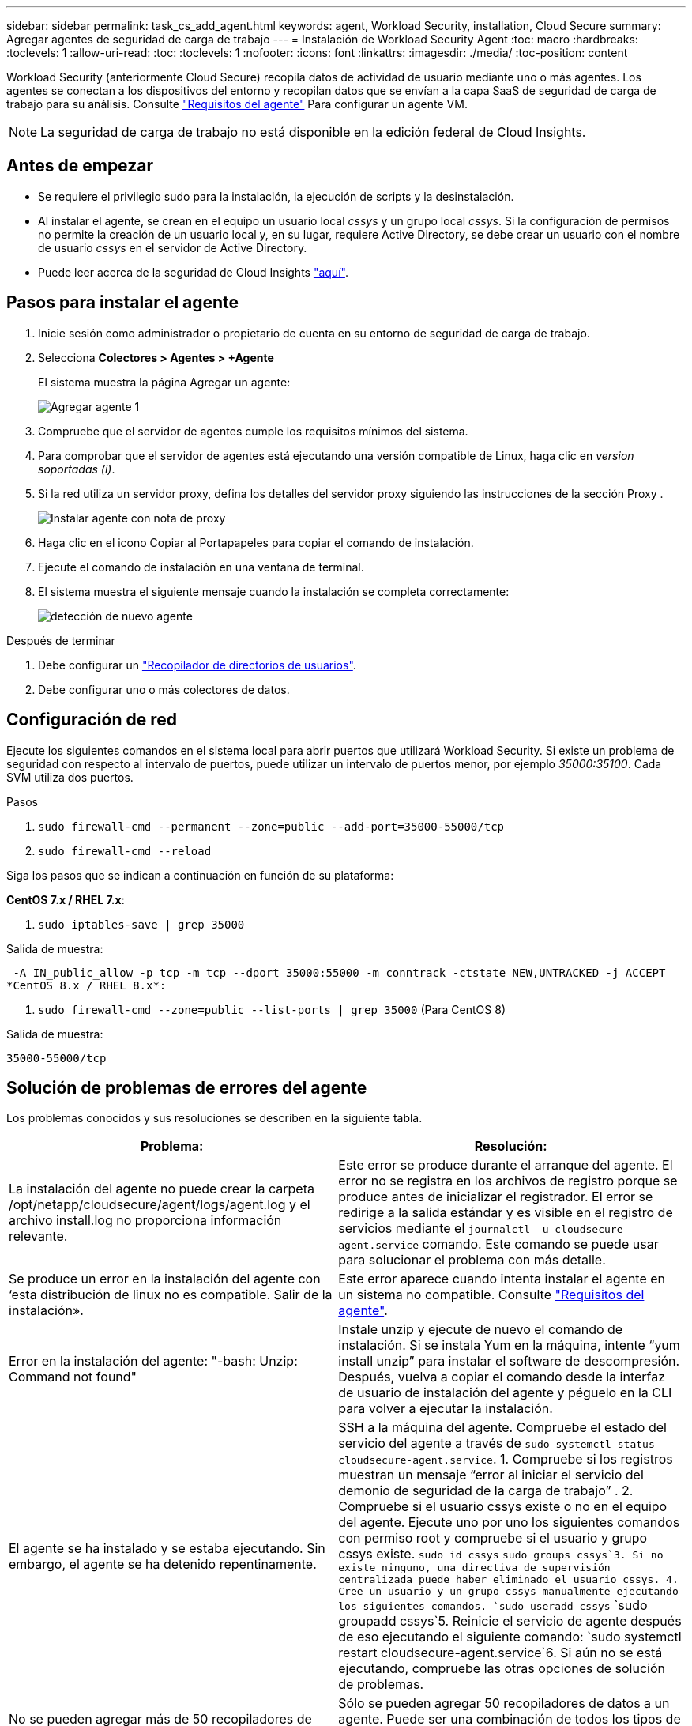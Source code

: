 ---
sidebar: sidebar 
permalink: task_cs_add_agent.html 
keywords: agent, Workload Security, installation, Cloud Secure 
summary: Agregar agentes de seguridad de carga de trabajo 
---
= Instalación de Workload Security Agent
:toc: macro
:hardbreaks:
:toclevels: 1
:allow-uri-read: 
:toc: 
:toclevels: 1
:nofooter: 
:icons: font
:linkattrs: 
:imagesdir: ./media/
:toc-position: content


[role="lead"]
Workload Security (anteriormente Cloud Secure) recopila datos de actividad de usuario mediante uno o más agentes. Los agentes se conectan a los dispositivos del entorno y recopilan datos que se envían a la capa SaaS de seguridad de carga de trabajo para su análisis. Consulte link:concept_cs_agent_requirements.html["Requisitos del agente"] Para configurar un agente VM.


NOTE: La seguridad de carga de trabajo no está disponible en la edición federal de Cloud Insights.



== Antes de empezar

* Se requiere el privilegio sudo para la instalación, la ejecución de scripts y la desinstalación.
* Al instalar el agente, se crean en el equipo un usuario local _cssys_ y un grupo local _cssys_. Si la configuración de permisos no permite la creación de un usuario local y, en su lugar, requiere Active Directory, se debe crear un usuario con el nombre de usuario _cssys_ en el servidor de Active Directory.
* Puede leer acerca de la seguridad de Cloud Insights link:security_overview.html["aquí"].




== Pasos para instalar el agente

. Inicie sesión como administrador o propietario de cuenta en su entorno de seguridad de carga de trabajo.
. Selecciona *Colectores > Agentes > +Agente*
+
El sistema muestra la página Agregar un agente:

+
image::Add-agent-1.png[Agregar agente 1]

. Compruebe que el servidor de agentes cumple los requisitos mínimos del sistema.
. Para comprobar que el servidor de agentes está ejecutando una versión compatible de Linux, haga clic en _version soportadas (i)_.
. Si la red utiliza un servidor proxy, defina los detalles del servidor proxy siguiendo las instrucciones de la sección Proxy .
+
image:CloudSecureAgentWithProxy_Instructions.png["Instalar agente con nota de proxy"]

. Haga clic en el icono Copiar al Portapapeles para copiar el comando de instalación.
. Ejecute el comando de instalación en una ventana de terminal.
. El sistema muestra el siguiente mensaje cuando la instalación se completa correctamente:
+
image::new-agent-detect.png[detección de nuevo agente]



.Después de terminar
. Debe configurar un link:task_config_user_dir_connect.html["Recopilador de directorios de usuarios"].
. Debe configurar uno o más colectores de datos.




== Configuración de red

Ejecute los siguientes comandos en el sistema local para abrir puertos que utilizará Workload Security. Si existe un problema de seguridad con respecto al intervalo de puertos, puede utilizar un intervalo de puertos menor, por ejemplo _35000:35100_. Cada SVM utiliza dos puertos.

.Pasos
. `sudo firewall-cmd --permanent --zone=public --add-port=35000-55000/tcp`
. `sudo firewall-cmd --reload`


Siga los pasos que se indican a continuación en función de su plataforma:

*CentOS 7.x / RHEL 7.x*:

. `sudo iptables-save | grep 35000`


Salida de muestra:

 -A IN_public_allow -p tcp -m tcp --dport 35000:55000 -m conntrack -ctstate NEW,UNTRACKED -j ACCEPT
*CentOS 8.x / RHEL 8.x*:

. `sudo firewall-cmd --zone=public --list-ports | grep 35000` (Para CentOS 8)


Salida de muestra:

 35000-55000/tcp


== Solución de problemas de errores del agente

Los problemas conocidos y sus resoluciones se describen en la siguiente tabla.

[cols="2*"]
|===
| Problema: | Resolución: 


| La instalación del agente no puede crear la carpeta /opt/netapp/cloudsecure/agent/logs/agent.log y el archivo install.log no proporciona información relevante. | Este error se produce durante el arranque del agente. El error no se registra en los archivos de registro porque se produce antes de inicializar el registrador. El error se redirige a la salida estándar y es visible en el registro de servicios mediante el `journalctl -u cloudsecure-agent.service` comando. Este comando se puede usar para solucionar el problema con más detalle. 


| Se produce un error en la instalación del agente con ‘esta distribución de linux no es compatible. Salir de la instalación». | Este error aparece cuando intenta instalar el agente en un sistema no compatible. Consulte link:concept_cs_agent_requirements.html["Requisitos del agente"]. 


| Error en la instalación del agente: "-bash: Unzip: Command not found" | Instale unzip y ejecute de nuevo el comando de instalación. Si se instala Yum en la máquina, intente “yum install unzip” para instalar el software de descompresión. Después, vuelva a copiar el comando desde la interfaz de usuario de instalación del agente y péguelo en la CLI para volver a ejecutar la instalación. 


| El agente se ha instalado y se estaba ejecutando. Sin embargo, el agente se ha detenido repentinamente. | SSH a la máquina del agente. Compruebe el estado del servicio del agente a través de `sudo systemctl status cloudsecure-agent.service`. 1. Compruebe si los registros muestran un mensaje “error al iniciar el servicio del demonio de seguridad de la carga de trabajo” . 2. Compruebe si el usuario cssys existe o no en el equipo del agente. Ejecute uno por uno los siguientes comandos con permiso root y compruebe si el usuario y grupo cssys existe.
`sudo id cssys`
`sudo groups cssys`3. Si no existe ninguno, una directiva de supervisión centralizada puede haber eliminado el usuario cssys. 4. Cree un usuario y un grupo cssys manualmente ejecutando los siguientes comandos.
`sudo useradd cssys`
`sudo groupadd cssys`5. Reinicie el servicio de agente después de eso ejecutando el siguiente comando:
`sudo systemctl restart cloudsecure-agent.service`6. Si aún no se está ejecutando, compruebe las otras opciones de solución de problemas. 


| No se pueden agregar más de 50 recopiladores de datos a un agente. | Sólo se pueden agregar 50 recopiladores de datos a un agente. Puede ser una combinación de todos los tipos de recopilador, por ejemplo, Active Directory, SVM y otros recopiladores. 


| La interfaz de usuario muestra que el agente está en estado NOT_CONNECTED. | Pasos para reiniciar el agente. 1. SSH a la máquina del agente. 2. Reinicie el servicio de agente después de eso ejecutando el siguiente comando:
`sudo systemctl restart cloudsecure-agent.service`3. Compruebe el estado del servicio del agente a través de `sudo systemctl status cloudsecure-agent.service`. 4. El agente debe pasar al estado CONECTADO. 


| El agente VM se encuentra detrás del proxy Zscaler y la instalación del agente falla. Debido a la inspección SSL del proxy de Zscaler, los certificados de seguridad de carga de trabajo se presentan como firmados por la CA de Zscaler, por lo que el agente no confía en la comunicación. | Desactive la inspección SSL en el proxy Zscaler para la URL *.cloudinsights.netapp.com. Si Zscaler realiza una inspección SSL y reemplaza los certificados, Workload Security no funcionará. 


| Durante la instalación del agente, la instalación se bloquea después de descomprimir. | El comando “chmod 755 -RF” está fallando. Se produce un error en el comando de instalación del agente cuando un usuario sudo no raíz que tiene archivos en el directorio de trabajo, que pertenecen a otro usuario y los permisos de esos archivos no se pueden cambiar. Debido al comando chmod que falla, el resto de la instalación no se ejecuta. 1. Cree un nuevo directorio denominado “cloudsecure”. 2. Vaya a ese directorio. 3. Copiar y pegar el símbolo completo “token=…………… … ./cloudsecure-agent-install.sh" comando de instalación y presione entrar. 4. La instalación debe poder continuar. 


| Si aún no se puede conectar el agente a Saas, abra un caso con el soporte de NetApp. Proporcione el número de serie de Cloud Insights para abrir un caso y adjunte los registros al caso como se indica. | Para adjuntar registros al caso: 1. Ejecute el siguiente script con permiso root y comparta el archivo de salida (cloudsecure-agent-presstomas.zip). a. /opt/netapp/cloudsecure/agent/bin/cloudsecure-agent-symptom-collector.sh 2. Ejecute los siguientes comandos uno por uno con permiso root y comparta los resultados. a. id cssys b. grupos cssys c. versión cat /etc/os 


| La secuencia de comandos cloudsecure-agent-symptom-collector.sh falla con el siguiente error. [Root@machine tmp]# /opt/netapp/cloudsecure/agent/bin/cloudsecure-agent-symptom-collector.sh recopilar registros de servicio recopilar registros de aplicación recopilar configuraciones de agente tomar instantánea de estado de servicio tomar instantánea de estructura de directorio del agente ……………………………………………… . ……………………… . /Opt/netapp/cloudsecure/agent/bin/cloudsecure-agent-symptom-collector.sh: Línea 52: Zip: Comando no encontrado ERROR: No se pudo crear /tmp/cloudsecure-agent-symptoms.zip | La herramienta zip no está instalada. Instale la herramienta zip ejecutando el comando “yum install zip”. A continuación, vuelva a ejecutar el cloudsecure-agent-symptom-collector.sh. 


| La instalación del agente falla con useradd: No se puede crear el directorio /home/cssys | Este error puede ocurrir si el directorio de inicio de sesión del usuario no se puede crear en /home, debido a la falta de permisos. La solución sería crear un usuario cssys y agregar su directorio de inicio de sesión manualmente utilizando el siguiente comando: _Sudo useradd user_name -m -d HOME_DIR_ -m :cree el directorio principal del usuario si no existe. -D : el nuevo usuario se crea utilizando HOME_DIR como valor para el directorio de inicio de sesión del usuario. Por ejemplo, _sudo useradd cssys -m -d /cssys_, agrega un usuario _cssys_ y crea su directorio de inicio de sesión bajo root. 


| El agente no se ejecuta después de la instalación. _Systemctl status cloudsecure-agent.service_ muestra lo siguiente: [Root@demo ~]# systemctl status cloudsecure-agent.service agent.service – Workload Security Agent Daemon Service loaded: Loaded (/usr/lib/systemd/system/cloudsecure-agent.service; enabled; Vendor PRESET: Disabled) Active: Activate (auto-restart) (result: Exit-code) desde Tue 2021-08-03 21:12:26 PDT; ago Process: 25889 /bash/opt-Agent/Secure/bin=126/your_status= 25889 (code=salir, status=126), Aug 03 21:12:26 demo systemd[1]: cloudsecure-agent.service: proceso principal salida, code=salido, status=126/n/a Aug 03 21:12:26 demo systemd[1]: Unidad cloudsecure-agent.service entró en estado fallido. Aug 03 21:12:26 demo systemd[1]: cloudsecure-agent.service falló. | Esto puede estar fallando porque el usuario _cssys_ puede no tener permiso para instalar. Si /opt/netapp es un montaje NFS y el usuario _cssys_ no tiene acceso a esta carpeta, se producirá un error en la instalación. _Cssys_ es un usuario local creado por el instalador de Workload Security que puede no tener permiso para acceder al recurso compartido montado. Puede comprobar esto intentando acceder a /opt/netapp/cloudsecure/agent/bin/cloudsecure-agent usando _cssys_ user. Si devuelve “permiso denegado”, el permiso de instalación no está presente. En lugar de una carpeta montada, instale en un directorio local de la máquina. 


| El agente se conectó inicialmente a través de un servidor proxy y el proxy se estableció durante la instalación del agente. Ahora el servidor proxy ha cambiado. ¿Cómo se puede cambiar la configuración del proxy del agente? | Puede editar el archivo agent.properties para agregar los detalles del proxy. Siga estos pasos: 1. Cambie a la carpeta que contiene el archivo de propiedades: cd /opt/netapp/cloudsecure/conf 2. Con su editor de texto favorito, abra el archivo _agent.properties_ para editarlo. 3. Agregue o modifique las siguientes líneas: AGENT_PROXY_HOST=scspa1950329001.vm.netapp.com AGENT_PROXY_PORT=80 AGENT_PROXY_USER=pxuser AGENT_PROXY_PASSWORD=pass1234 4. Guarde el archivo. 5. Reinicie el agente: Sudo systemctl restart cloudsecure-agent.service 
|===